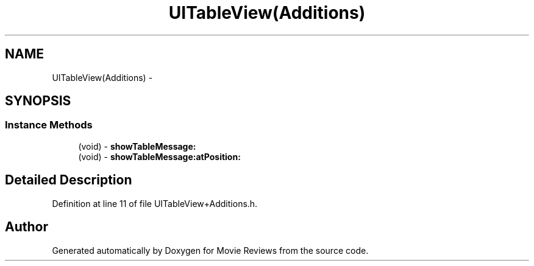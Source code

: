 .TH "UITableView(Additions)" 3 "Tue Aug 11 2015" "Movie Reviews" \" -*- nroff -*-
.ad l
.nh
.SH NAME
UITableView(Additions) \- 
.SH SYNOPSIS
.br
.PP
.SS "Instance Methods"

.in +1c
.ti -1c
.RI "(void) \- \fBshowTableMessage:\fP"
.br
.ti -1c
.RI "(void) \- \fBshowTableMessage:atPosition:\fP"
.br
.in -1c
.SH "Detailed Description"
.PP 
Definition at line 11 of file UITableView+Additions\&.h\&.

.SH "Author"
.PP 
Generated automatically by Doxygen for Movie Reviews from the source code\&.
